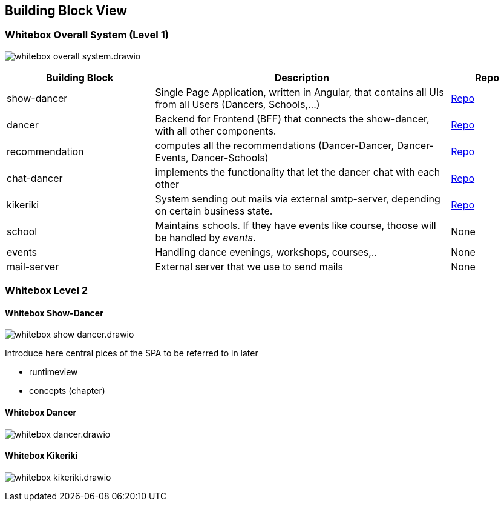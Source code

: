 //:imagesdir: ../images

[[section-building-block-view]]

== Building Block View

=== Whitebox Overall System (Level 1)

image:whitebox-overall-system.drawio.svg[]

[options="header",cols="2,4,1"]
|===
|Building Block |Description|Repo

| show-dancer
|Single Page Application, written in Angular, that contains all UIs from all Users (Dancers, Schools,...)
| https://github.com/dancier/show-dancer[Repo]

| dancer
|Backend for Frontend (BFF) that connects the show-dancer, with all other components.
| https://github.com/dancier/dancer[Repo]

| recommendation
| computes all the recommendations (Dancer-Dancer, Dancer-Events, Dancer-Schools)
| https://github.com/dancier/recommendation[Repo]

| chat-dancer
| implements the functionality that let the dancer chat with each other
| https://github.com/dancier/chat-dancer[Repo]

| kikeriki
| System sending out mails via external smtp-server, depending on certain business state.
| https://github.com/dancier/kikeriki[Repo]

| school
| Maintains schools. If they have events like course, thoose will be handled by _events_.
| None

| events
| Handling dance evenings, workshops, courses,..
| None

| mail-server
| External server that we use to send mails
| None

|===

=== Whitebox Level 2

==== Whitebox Show-Dancer

image:whitebox-show-dancer.drawio.svg[]

Introduce here central pices of the SPA to be referred to in later

* runtimeview
* concepts (chapter)

==== Whitebox Dancer

image:whitebox-dancer.drawio.svg[]

==== Whitebox Kikeriki

image:whitebox-kikeriki.drawio.svg[]
